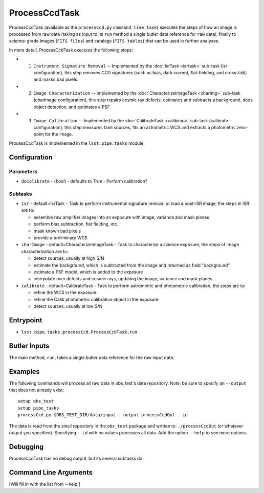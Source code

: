 

##############
ProcessCcdTask
##############

ProcessCcdTask (available as the ``processCcd.py`` ``command line
task``) executes the steps of how an image is processed from raw data
(taking as input to its ``run`` method a single butler data reference
for ``raw`` data), finally to science-grade images (``FITS files``) and
catalogs (``FITS tables``) that can be used in further analyses.

In more detail, ProcessCcdTask executes the following steps:


- 1.  ``Instrument Signature Removal`` -- Implemented by the :doc:`IsrTask <isrtask>` sub-task (isr configuration), this step removes CCD signatures (such as bias, dark current, flat-fielding, and cross-talk) and masks bad pixels.

- 2. ``Image Characterization`` -- Implemented by the :doc:`CharacterizeImageTask <charimg>` sub-task (charImage configuration), this step repairs cosmic ray defects, estimates and subtracts a background, does object detection, and estimates a PSF.
  
- 3. ``Image Calibration``  -- Implemented by the :doc:`CalibrateTask <calibimg>` sub-task (calibrate configuration), this step measures faint sources, fits an astrometric WCS and extracts a photometric zero-point for the image.


ProcessCcdTask is implemented in the ``lsst.pipe.tasks`` module.



Configuration
=============

Parameters
----------

-	``doCalibrate`` - (`bool`) - defaults to `True` - Perform calibration?
 

Subtasks
--------

-	``isr`` -  default=IsrTask - Task to perform instrumental signature removal or load a post-ISR image; the steps in ISR are to:

	- assemble raw amplifier images into an exposure with image, variance and mask planes
	- perform bias subtraction, flat fielding, etc.
	- mask known bad pixels
	- provide a preliminary WCS
		
-	``charImage`` - default=CharacterizeImageTask - Task to characterize a science exposure, the steps of image characterization are to:

	- detect sources, usually at high S/N
	- estimate the background, which is subtracted from the image and returned as field "background"
	- estimate a PSF model, which is added to the exposure
	- interpolate over defects and cosmic rays, updating the image, variance and mask planes
    
 
-	``calibrate`` - default=CalibrateTask - Task to perform astrometric and photometric calibration, the steps are to:

	- refine the WCS in the exposure
	- refine the Calib photometric calibration object in the exposure
	- detect sources, usually at low S/N
 

Entrypoint
==========

- ``lsst.pipe.tasks.processCcd.ProcessCcdTask.run`` 
  

Butler Inputs
=============

The main method, ``run``, takes a single butler data reference for the raw input data.

Examples
========

The following commands will process all raw data in obs_test's data repository. Note: be sure to specify an ``--output`` that does not already exist::

  setup obs_test
  setup pipe_tasks
  processCcd.py $OBS_TEST_DIR/data/input --output processCcdOut --id

The data is read from the small repository in the ``obs_test`` package and written to: ``./processCcdOut`` (or whatever output you specified). Specifying ``--id`` with no values processes all data. Add the option ``--help`` to see more options.


Debugging
=========

ProcessCcdTask has no debug output, but its several subtasks do.

Command Line Arguments
======================

[Will fill in with the list from --help ]


